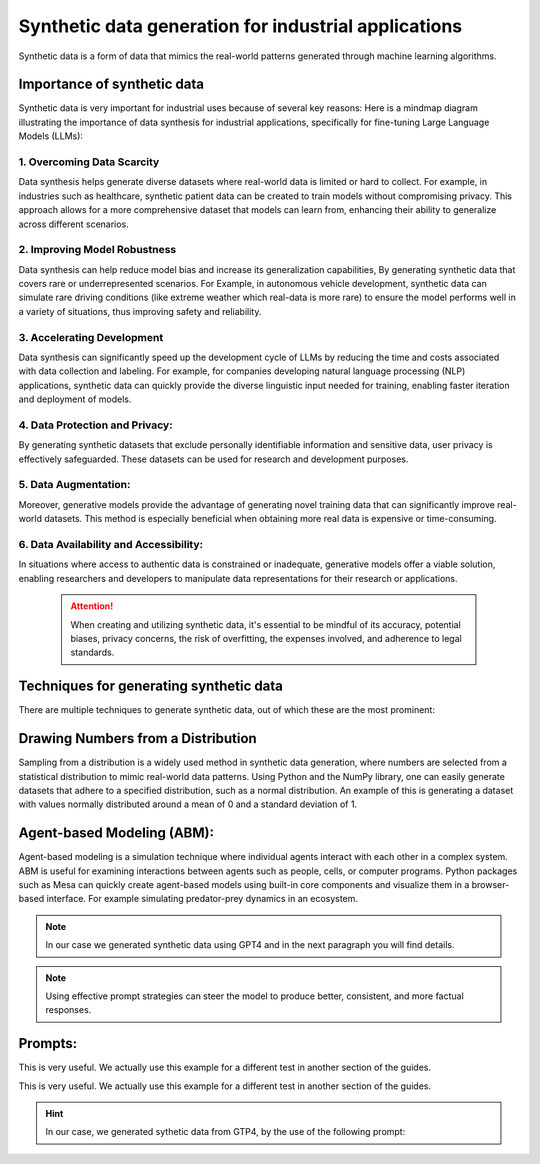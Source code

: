Synthetic data generation for industrial applications
===============
Synthetic data is a form of data that mimics the real-world patterns generated through machine learning algorithms.


Importance of synthetic data
----------
Synthetic data is very important for industrial uses because of several key reasons:
Here is a mindmap diagram illustrating the importance of data synthesis for industrial 
applications, specifically for fine-tuning Large Language Models (LLMs):

.. figure:: ..C:\Users\yassine\Desktop\chat-gi-iads\docs\Images\diagram_data_synt_import.png
   :width: 50%
   :align: center
   :alt: Mindmap diagram illustrating the importance of data synthesis for industrial applications

1. Overcoming Data Scarcity
^^^^^^^^^^^^^^^^^^^^
Data synthesis helps generate diverse datasets where real-world data is limited or hard to collect. 
For example, in industries such as healthcare, synthetic patient data can be created to train models
without compromising privacy. This approach allows for a more comprehensive dataset that models can
learn from, enhancing their ability to generalize across different scenarios.

2. Improving Model Robustness
^^^^^^^^^^^^^^^^^^^^
Data synthesis can help reduce model bias and increase its generalization capabilities, By generating 
synthetic data that covers rare or underrepresented scenarios.
For Example, in autonomous vehicle development, synthetic data can simulate rare driving conditions 
(like extreme weather which real-data is more rare) to ensure the model performs well in a variety of situations, thus improving safety 
and reliability.

3. Accelerating Development
^^^^^^^^^^^^^^^^^^^^
Data synthesis can significantly speed up the development cycle of LLMs by reducing the time and costs 
associated with data collection and labeling. For example, for companies developing natural language 
processing (NLP) applications, synthetic data can quickly provide the diverse linguistic input needed 
for training, enabling faster iteration and deployment of models.

4. Data Protection and Privacy: 
^^^^^^^^^^^
By generating synthetic datasets that exclude personally identifiable information and sensitive data, user privacy is effectively safeguarded. These datasets can be used for research and development purposes. 

5. Data Augmentation:
^^^^^^^^^^^
Moreover, generative models provide the advantage of generating novel training data that can significantly improve real-world datasets. This method is especially beneficial when obtaining more real data is expensive or time-consuming.

6. Data Availability and Accessibility: 
^^^^^^
In situations where access to authentic data is constrained or inadequate, generative models offer a viable solution, enabling researchers and developers to manipulate data representations for their research or applications.
 
 .. Attention:: When creating and utilizing synthetic data, it's essential to be mindful of its accuracy, potential biases, privacy concerns, the risk of overfitting, the expenses involved, and adherence to legal standards.  

Techniques for generating synthetic data
---------------
There are multiple techniques to generate synthetic data, out of which these are the most prominent:

Drawing Numbers from a Distribution
--------------------------------------------

Sampling from a distribution is a widely used method in synthetic data generation, where numbers are selected from a statistical distribution to mimic real-world data patterns. Using Python and the NumPy library, one can easily generate datasets that adhere to a specified distribution, such as a normal distribution.
An example of this is generating a dataset with values normally distributed around a mean of 0 and a standard deviation of 1.

Agent-based Modeling (ABM):
--------------
Agent-based modeling is a simulation technique where individual agents interact with each other in a complex system. ABM is useful for examining interactions between agents such as people, cells, or computer programs. Python packages such as Mesa can quickly create agent-based models using built-in core components and visualize them in a browser-based interface.
For example simulating predator-prey dynamics in an ecosystem.

.. Note:: In our case we generated synthetic data using GPT4 and in the next paragraph you will find details.

.. figure:: ..\Images\Models_syn.png
   :width: 50%
   :align: center
   :alt: 

.. Note:: Using effective prompt strategies can steer the model to produce better, consistent, and more factual responses.

Prompts:
---------------

.. Prompt:: Produce 10 exemplars for sentiment analysis. Examples are categorized as either positive or negative. Produce 2 negative examples and 8 positive examples. Use this format for the examples: Q: <sentence>A: <sentiment>

.. Output:: I just got the best news ever!A: Positive: We just got a raise at work! A: PositiveQ: I'm so proud of what I accomplished today. A: Positive: I'm having the best day ever!A: PositiveQ: I'm really looking forward to the weekend. A: PositiveQ: I just got the best present ever! A: Positive: I'm so happy right now.A: PositiveQ: I'm so blessed to have such an amazing family.A: PositiveQ: The weather outside is so gloomy.A: NegativeQ: I just got some terrible news.A: Negative

This is very useful. We actually use this example for a different test in another section of the guides.

This is very useful. We actually use this example for a different test in another section of the guides.

.. Hint:: In our case, we generated sythetic data from GTP4, by the use of the following prompt:

.. Prompt:: ## instruction: As an industrial engineer with extensive expertise in your field, your task is to generate a synthetic dataset that accurately reflects the complexities and nuances of industrial engineering. ## input: generate synthetic data about production near to be factual, generate real industrial situation.## output: Json file <input, context, output>and the number of questions is 500 
.. Output:: The output was our json file containing sythetic data.




